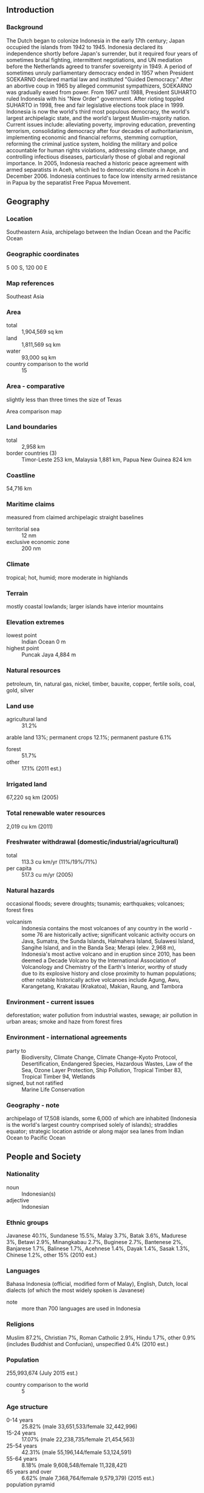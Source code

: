 ** Introduction
*** Background
The Dutch began to colonize Indonesia in the early 17th century; Japan occupied the islands from 1942 to 1945. Indonesia declared its independence shortly before Japan's surrender, but it required four years of sometimes brutal fighting, intermittent negotiations, and UN mediation before the Netherlands agreed to transfer sovereignty in 1949. A period of sometimes unruly parliamentary democracy ended in 1957 when President SOEKARNO declared martial law and instituted "Guided Democracy." After an abortive coup in 1965 by alleged communist sympathizers, SOEKARNO was gradually eased from power. From 1967 until 1988, President SUHARTO ruled Indonesia with his "New Order" government. After rioting toppled SUHARTO in 1998, free and fair legislative elections took place in 1999. Indonesia is now the world's third most populous democracy, the world's largest archipelagic state, and the world's largest Muslim-majority nation. Current issues include: alleviating poverty, improving education, preventing terrorism, consolidating democracy after four decades of authoritarianism, implementing economic and financial reforms, stemming corruption, reforming the criminal justice system, holding the military and police accountable for human rights violations, addressing climate change, and controlling infectious diseases, particularly those of global and regional importance. In 2005, Indonesia reached a historic peace agreement with armed separatists in Aceh, which led to democratic elections in Aceh in December 2006. Indonesia continues to face low intensity armed resistance in Papua by the separatist Free Papua Movement.
** Geography
*** Location
Southeastern Asia, archipelago between the Indian Ocean and the Pacific Ocean
*** Geographic coordinates
5 00 S, 120 00 E
*** Map references
Southeast Asia
*** Area
- total :: 1,904,569 sq km
- land :: 1,811,569 sq km
- water :: 93,000 sq km
- country comparison to the world :: 15
*** Area - comparative
slightly less than three times the size of Texas
- Area comparison map ::  
*** Land boundaries
- total :: 2,958 km
- border countries (3) :: Timor-Leste 253 km, Malaysia 1,881 km, Papua New Guinea 824 km
*** Coastline
54,716 km
*** Maritime claims
measured from claimed archipelagic straight baselines
- territorial sea :: 12 nm
- exclusive economic zone :: 200 nm
*** Climate
tropical; hot, humid; more moderate in highlands
*** Terrain
mostly coastal lowlands; larger islands have interior mountains
*** Elevation extremes
- lowest point :: Indian Ocean 0 m
- highest point :: Puncak Jaya 4,884 m
*** Natural resources
petroleum, tin, natural gas, nickel, timber, bauxite, copper, fertile soils, coal, gold, silver
*** Land use
- agricultural land :: 31.2%
arable land 13%; permanent crops 12.1%; permanent pasture 6.1%
- forest :: 51.7%
- other :: 17.1% (2011 est.)
*** Irrigated land
67,220 sq km (2005)
*** Total renewable water resources
2,019 cu km (2011)
*** Freshwater withdrawal (domestic/industrial/agricultural)
- total :: 113.3  cu km/yr (11%/19%/71%)
- per capita :: 517.3  cu m/yr (2005)
*** Natural hazards
occasional floods; severe droughts; tsunamis; earthquakes; volcanoes; forest fires
- volcanism :: Indonesia contains the most volcanoes of any country in the world - some 76 are historically active; significant volcanic activity occurs on Java, Sumatra, the Sunda Islands, Halmahera Island, Sulawesi Island, Sangihe Island, and in the Banda Sea; Merapi (elev. 2,968 m), Indonesia's most active volcano and in eruption since 2010, has been deemed a Decade Volcano by the International Association of Volcanology and Chemistry of the Earth's Interior, worthy of study due to its explosive history and close proximity to human populations; other notable historically active volcanoes include Agung, Awu, Karangetang, Krakatau (Krakatoa), Makian, Raung, and Tambora
*** Environment - current issues
deforestation; water pollution from industrial wastes, sewage; air pollution in urban areas; smoke and haze from forest fires
*** Environment - international agreements
- party to :: Biodiversity, Climate Change, Climate Change-Kyoto Protocol, Desertification, Endangered Species, Hazardous Wastes, Law of the Sea, Ozone Layer Protection, Ship Pollution, Tropical Timber 83, Tropical Timber 94, Wetlands
- signed, but not ratified :: Marine Life Conservation
*** Geography - note
archipelago of 17,508 islands, some 6,000 of which are inhabited (Indonesia is the world's largest country comprised solely of islands); straddles equator; strategic location astride or along major sea lanes from Indian Ocean to Pacific Ocean
** People and Society
*** Nationality
- noun :: Indonesian(s)
- adjective :: Indonesian
*** Ethnic groups
Javanese 40.1%, Sundanese 15.5%, Malay 3.7%, Batak 3.6%, Madurese 3%, Betawi 2.9%, Minangkabau 2.7%, Buginese 2.7%, Bantenese 2%, Banjarese 1.7%, Balinese 1.7%, Acehnese 1.4%, Dayak 1.4%, Sasak 1.3%, Chinese 1.2%, other 15% (2010 est.)
*** Languages
Bahasa Indonesia (official, modified form of Malay), English, Dutch, local dialects (of which the most widely spoken is Javanese)
- note :: more than 700 languages are used in Indonesia
*** Religions
Muslim 87.2%, Christian 7%, Roman Catholic 2.9%, Hindu 1.7%, other 0.9% (includes Buddhist and Confucian), unspecified 0.4% (2010 est.)
*** Population
255,993,674 (July 2015 est.)
- country comparison to the world :: 5
*** Age structure
- 0-14 years :: 25.82% (male 33,651,533/female 32,442,996)
- 15-24 years :: 17.07% (male 22,238,735/female 21,454,563)
- 25-54 years :: 42.31% (male 55,196,144/female 53,124,591)
- 55-64 years :: 8.18% (male 9,608,548/female 11,328,421)
- 65 years and over :: 6.62% (male 7,368,764/female 9,579,379) (2015 est.)
- population pyramid ::  
*** Dependency ratios
- total dependency ratio :: 49%
- youth dependency ratio :: 41.2%
- elderly dependency ratio :: 7.7%
- potential support ratio :: 13% (2015 est.)
*** Median age
- total :: 29.6 years
- male :: 29 years
- female :: 30.2 years (2015 est.)
*** Population growth rate
0.92% (2015 est.)
- country comparison to the world :: 125
*** Birth rate
16.72 births/1,000 population (2015 est.)
- country comparison to the world :: 110
*** Death rate
6.37 deaths/1,000 population (2015 est.)
- country comparison to the world :: 151
*** Net migration rate
-1.16 migrant(s)/1,000 population (2015 est.)
- country comparison to the world :: 152
*** Urbanization
- urban population :: 53.7% of total population (2015)
- rate of urbanization :: 2.69% annual rate of change (2010-15 est.)
*** Major urban areas - population
JAKARTA (capital) 10.323 million; Surabaya 2.853 million; Bandung 2.544 million; Medan 2.204 million; Semarang 1.63 million; Makassar 1.489 million (2015)
*** Sex ratio
- at birth :: 1.05 male(s)/female
- 0-14 years :: 1.04 male(s)/female
- 15-24 years :: 1.04 male(s)/female
- 25-54 years :: 1.04 male(s)/female
- 55-64 years :: 0.85 male(s)/female
- 65 years and over :: 0.77 male(s)/female
- total population :: 1 male(s)/female (2015 est.)
*** Infant mortality rate
- total :: 24.29 deaths/1,000 live births
- male :: 28.46 deaths/1,000 live births
- female :: 19.92 deaths/1,000 live births (2015 est.)
- country comparison to the world :: 71
*** Life expectancy at birth
- total population :: 72.45 years
- male :: 69.85 years
- female :: 75.17 years (2015 est.)
- country comparison to the world :: 140
*** Total fertility rate
2.15 children born/woman (2015 est.)
- country comparison to the world :: 103
*** Contraceptive prevalence rate
61.9% (2012)
*** Health expenditures
3.1% of GDP (2013)
- country comparison to the world :: 180
*** Physicians density
0.2 physicians/1,000 population (2012)
*** Hospital bed density
0.9 beds/1,000 population (2012)
*** Drinking water source
- improved :: 
urban: 94.2% of population
rural: 79.5% of population
total: 87.4% of population
- unimproved :: 
urban: 5.8% of population
rural: 20.5% of population
total: 12.6% of population (2015 est.)
*** Sanitation facility access
- improved :: 
urban: 72.3% of population
rural: 47.5% of population
total: 60.8% of population
- unimproved :: 
urban: 27.7% of population
rural: 52.5% of population
total: 39.2% of population (2015 est.)
*** HIV/AIDS - adult prevalence rate
0.47% (2014 est.)
- country comparison to the world :: 71
*** HIV/AIDS - people living with HIV/AIDS
660,300 (2014 est.)
- country comparison to the world :: 14
*** HIV/AIDS - deaths
33,700 (2014 est.)
- country comparison to the world :: 8
*** Major infectious diseases
- degree of risk :: very high
- food or waterborne diseases :: bacterial diarrhea, hepatitis A, and typhoid fever
- vectorborne diseases :: dengue fever and malaria
- note :: highly pathogenic H5N1 avian influenza has been identified in this country; it poses a negligible risk with extremely rare cases possible among US citizens who have close contact with birds (2013)
*** Obesity - adult prevalence rate
5.7% (2014)
- country comparison to the world :: 160
*** Children under the age of 5 years underweight
19.9% (2013)
- country comparison to the world :: 31
*** Education expenditures
3.6% of GDP (2012)
- country comparison to the world :: 143
*** Literacy
- definition :: age 15 and over can read and write
- total population :: 93.9%
- male :: 96.3%
- female :: 91.5% (2015 est.)
*** School life expectancy (primary to tertiary education)
- total :: 13 years
- male :: 13 years
- female :: 13 years (2012)
*** Child labor - children ages 5-14
- total number :: 4,026,285
- percentage :: 7%
- note :: data represents children ages 5-17 (2009 est.)
*** Unemployment, youth ages 15-24
- total :: 22.2%
- male :: 21.6%
- female :: 23% (2009 est.)
- country comparison to the world :: 49
** Government
*** Country name
- conventional long form :: Republic of Indonesia
- conventional short form :: Indonesia
- local long form :: Republik Indonesia
- local short form :: Indonesia
- former :: Netherlands East Indies, Dutch East Indies
*** Government type
republic
*** Capital
- name :: Jakarta
- geographic coordinates :: 6 10 S, 106 49 E
- time difference :: UTC+7 (12 hours ahead of Washington, DC, during Standard Time)
- note :: Indonesia has three time zones
*** Administrative divisions
31 provinces (provinsi-provinsi, singular - provinsi), 1 autonomous province*, 1 special region** (daerah-daerah istimewa, singular - daerah istimewa), and 1 national capital district*** (daerah khusus ibukota); Aceh*, Bali, Banten, Bengkulu, Gorontalo, Jakarta Raya***, Jambi, Jawa Barat (West Java), Jawa Tengah (Central Java), Jawa Timur (East Java), Kalimantan Barat (West Kalimantan), Kalimantan Selatan (South Kalimantan), Kalimantan Utara (North Kalimantan), Kalimantan Tengah (Central Kalimantan), Kalimantan Timur (East Kalimantan), Kepulauan Bangka Belitung (Bangka Belitung Islands), Kepulauan Riau (Riau Islands), Lampung, Maluku, Maluku Utara (North Maluku), Nusa Tenggara Barat (West Nusa Tenggara), Nusa Tenggara Timur (East Nusa Tenggara), Papua, Papua Barat (West Papua), Riau, Sulawesi Barat (West Sulawesi), Sulawesi Selatan (South Sulawesi), Sulawesi Tengah (Central Sulawesi), Sulawesi Tenggara (Southeast Sulawesi), Sulawesi Utara (North Sulawesi), Sumatera Barat (West Sumatra), Sumatera Selatan (South Sumatra), Sumatera Utara (North Sumatra), Yogyakarta**
- note :: following the implementation of decentralization beginning on 1 January 2001, regencies and municipalities have become the key administrative units responsible for providing most government services
*** Independence
17 August 1945 (declared)
*** National holiday
Independence Day, 17 August (1945)
*** Constitution
drafted July to August 1945, effective 17 August 1945, abrogated by 1949 and 1950 constitutions, 1945 constitution restored 5 July 1959; amended several times, last in 2002 (2013)
*** Legal system
civil law system based on the Roman-Dutch model and influenced by customary law
*** International law organization participation
has not submitted an ICJ jurisdiction declaration; non-party state to the ICCt
*** Citizenship
- birthright citizenship :: 
- dual citizenship recognized :: no
- residency requirement for naturalization :: 
*** Suffrage
17 years of age; universal and married persons regardless of age
*** Executive branch
- chief of state :: President Joko WIDODO (since 20 October 2014); Vice President Jusuf KALLA (since 20 October 2014); note - the president is both chief of state and head of government
- head of government :: President Joko WIDODO (since 20 October 2014); Vice President Jusuf KALLA (since 20 October 2014)
- cabinet :: Cabinet appointed by the president
- elections/appointments :: president and vice president directly elected by absolute majority popular vote for a 5-year term (eligible for a second term); election last held on 9 July 2014 (next to be held in 2019)
- election results :: Joko WiDODO elected president; percent of vote - Joko WIDODO (PDI-P) 53.2%, PRABOWO Subianto (GERINDRA) 46.8%
*** Legislative branch
- description :: bicameral People's Consultative Assembly or Majelis Permusyawaratan Rakyat consists of the Regional Representative Council or Dewan Perwakilan Daerah (132 seats; non-partisan members directly elected in multi-seat constituencies by proportional representation vote to serve 5-year terms) and the House of Representatives or Dewan Perwakilan Rakyat (560 seats; members directly elected in multi-seat constituencies by single non-transferable vote to serve 5-year terms)
- note :: 29 other parties received less than the 2.5% vote threshold and failed to win so did not obtain any seats; because of election rules, the number of seats won does not always follow the percentage of votes received by parties
- elections :: last held on 9 April 2014 (next to be held in 2019)
- election results :: percent of vote by party - PDI-P 19%, Golkar 15%, Gerindra 12%, PD 10%, PKB 9%, PAN 8%, PKS 7%, NasDem 7%, PPP 7%, Hanura 5%; seats by party - PDI-P 109, Golkar 91, Gerindra 73, PD 61, PKB 47, PAN 49, PKS 40, NasDem 35, PPP 39, Hanura 16
*** Judicial branch
- highest court(s) :: Supreme Court or Mahkamah Agung (51 judges divided into 8 chambers); Constitutional Court or Mahkamah Konstitusi (consists of 9 judges)
- judge selection and term of office :: Supreme Court judges nominated by Judicial Commission, appointed by president with concurrence of parliament; judges serve until retirement at age 65; Constitutional Court judges - 3 nominated by president, 3 by Supreme Court, and 3 by parliament; judges appointed by the president; judges serve until mandatory retirement at age 70
- subordinate courts :: High Courts of Appeal, district courts, religious courts
*** Political parties and leaders
Democrat Party or PD [Susilo Bambang YUDHOYONO]
Functional Groups Party or GOLKAR [Aburizal BAKRIE]
Great Indonesia Movement Party or GERINDRA [PRABOWO Subianto Djojohadikusumo]
Indonesia Democratic Party-Struggle or PDI-P [MEGAWATI Sukarnoputri]
National Awakening Party or PKB [Muhaiman ISKANDAR]
National Mandate Party or PAN [Hatta RAJASA]
People's Conscience Party or HANURA [WIRANTO]
Prosperous Justice Party or PKS [Anis MATTA]
United Development Party or PPP [NA]
*** Political pressure groups and leaders
Commission for the "Disappeared" and Victims of Violence or KontraS
Indonesia Corruption Watch or ICW
Indonesian Forum for the Environment or WALHI
*** International organization participation
ADB, APEC, ARF, ASEAN, BIS, CD, CICA (observer), CP, D-8, EAS, EITI (compliant country), FAO, G-11, G-15, G-20, G-77, IAEA, IBRD, ICAO, ICC (national committees), ICRM, IDA, IDB, IFAD, IFC, IFRCS, IHO, ILO, IMF, IMO, IMSO, Interpol, IOC, IOM (observer), IPU, ISO, ITSO, ITU, ITUC (NGOs), MIGA, MINURSO, MINUSTAH, MONUSCO, NAM, OECD (Enhanced Engagement, OIC, OPCW, PIF (partner), UN, UNAMID, UNCTAD, UNESCO, UNIDO, UNIFIL, UNISFA, UNMIL, UNWTO, UPU, WCO, WFTU (NGOs), WHO, WIPO, WMO, WTO
*** Diplomatic representation in the US
- chief of mission :: Ambassador Budi BOWOLEKSONO (since 21 May 2014)
- chancery :: 2020 Massachusetts Avenue NW, Washington, DC 20036
- telephone :: [1] (202) 775-5200
- FAX :: [1] (202) 775-5365
- consulate(s) general :: Chicago, Houston, Los Angeles, New York, San Francisco
*** Diplomatic representation from the US
- chief of mission :: Ambassador Robert O. BLAKE, Jr. (since 30 January 2014)
- embassy :: Jalan Medan Merdeka Selatan 3-5, Jakarta 10110
- mailing address :: Unit 8129, Box 1, FPO AP 96520
- telephone :: [62] (21) 3435-9000
- FAX :: [62] (21) 386-2259
- consulate general :: Surabaya
- consulate :: Medan
- consular agency :: Bali
*** Flag description
two equal horizontal bands of red (top) and white; the colors derive from the banner of the Majapahit Empire of the 13th-15th centuries; red symbolizes courage, white represents purity
- note :: similar to the flag of Monaco, which is shorter; also similar to the flag of Poland, which is white (top) and red
*** National symbol(s)
garuda (mythical bird); national colors: red, white
*** National anthem
- name :: "Indonesia Raya" (Great Indonesia)
- lyrics/music :: Wage Rudolf SOEPRATMAN
- note :: adopted 1945

** Economy
*** Economy - overview
Indonesia has seen a slowdown in growth since 2012, mostly due to the end of the commodities export boom. During the global financial crisis, Indonesia outperformed its regional neighbors and joined China and India as the only G20 members posting growth. The government has promoted fiscally conservative policies, resulting in a debt-to-GDP ratio of less than 25% and historically low rates of inflation. Fitch and Moody's upgraded Indonesia's credit rating to investment grade in December 2011. Indonesia still struggles with poverty and unemployment, inadequate infrastructure, corruption, a complex regulatory environment, a current account deficit, and unequal resource distribution among regions. President Joko WIDODO - elected in July 2014 - has emphasized maritime and other infrastructure development, and especially increased electric power capacity, since taking office. Fuel subsidies were almost completely removed in early 2015, a move which could help the government increase spending on its development priorities. Indonesia, with the nine other ASEAN members, will continue to move towards participation in the ASEAN Economic Community, though full implementation of economic integration will not be completed by the previously-set deadline of year-end 2015.
*** GDP (purchasing power parity)
$2.676 trillion (2014 est.)
$2.548 trillion (2013 est.)
$2.413 trillion (2012 est.)
- note :: data are in 2014 US dollars
- country comparison to the world :: 10
*** GDP (official exchange rate)
$888.6 billion (2014 est.)
*** GDP - real growth rate
5% (2014 est.)
5.6% (2013 est.)
6% (2012 est.)
- country comparison to the world :: 51
*** GDP - per capita (PPP)
$10,600 (2014 est.)
$10,100 (2013 est.)
$9,600 (2012 est.)
- note :: data are in 2014 US dollars
- country comparison to the world :: 133
*** Gross national saving
30.9% of GDP (2014 est.)
30.7% of GDP (2013 est.)
32.3% of GDP (2012 est.)
- country comparison to the world :: 28
*** GDP - composition, by end use
- household consumption :: 56.2%
- government consumption :: 9%
- investment in fixed capital :: 33.6%
- investment in inventories :: 1.9%
- exports of goods and services :: 23.5%
- imports of goods and services :: -24.4%
 (2014 est.)
*** GDP - composition, by sector of origin
- agriculture :: 14.2%
- industry :: 45.5%
- services :: 40.3% (2014 est.)
*** Agriculture - products
rubber and similar products, palm oil, poultry, beef, forest products, shrimp, cocoa, coffee, medicinal herbs, essential oil, fish and its similar products, and spices
*** Industries
petroleum and natural gas, textiles, automotive, electrical appliances, apparel, footwear, mining, cement, medical instruments and appliances, handicrafts, chemical fertilizers, plywood, rubber, processed food, jewelry, and tourism
*** Industrial production growth rate
4.9% (2014 est.)
- country comparison to the world :: 53
*** Labor force
124.3 million (2014 est.)
- country comparison to the world :: 5
*** Labor force - by occupation
- agriculture :: 38.9%
- industry :: 13.2%
- services :: 47.9% (2012 est.)
*** Unemployment rate
6.1% (2014 est.)
6.3% (2013 est.)
- country comparison to the world :: 58
*** Population below poverty line
11.3% (2014 est.)
*** Household income or consumption by percentage share
- lowest 10% :: 3.4%
- highest 10% :: 28.2% (2010)
*** Distribution of family income - Gini index
36.8 (2009)
39.4 (2005)
- country comparison to the world :: 81
*** Budget
- revenues :: $134.7 billion
- expenditures :: $155.2 billion (2014 est.)
*** Taxes and other revenues
15.7% of GDP (2014 est.)
- country comparison to the world :: 188
*** Budget surplus (+) or deficit (-)
-2.4% of GDP (2014 est.)
- country comparison to the world :: 93
*** Public debt
23.9% of GDP (2014 est.)
23.9% of GDP (2013 est.)
- country comparison to the world :: 133
*** Fiscal year
calendar year
*** Inflation rate (consumer prices)
6.4% (2014 est.)
6.4% (2013 est.)
- country comparison to the world :: 190
*** Central bank discount rate
6.37% (31 December 2010)
6.46% (31 December 2009)
- note :: this figure represents the 3-month SBI rate; the Bank of Indonesia has not employed the one-month SBI since September 2010
- country comparison to the world :: 59
*** Commercial bank prime lending rate
12.6% (31 December 2014 est.)
11.7% (31 December 2013 est.)
- note :: these figures represent the average annualized rate on working capital loans
- country comparison to the world :: 66
*** Stock of narrow money
$78.7 billion (31 December 2014 est.)
$72.78 billion (31 December 2013 est.)
- country comparison to the world :: 41
*** Stock of broad money
$348.6 billion (31 December 2014 est.)
$305.8 billion (31 December 2013 est.)
- country comparison to the world :: 29
*** Stock of domestic credit
$388.1 billion (31 December 2014 est.)
$329.7 billion (31 December 2013 est.)
- country comparison to the world :: 32
*** Market value of publicly traded shares
$396.8 billion (31 December 2012 est.)
$390.1 billion (31 December 2011)
$360.4 billion (31 December 2010 est.)
- country comparison to the world :: 25
*** Current account balance
-$26.23 billion (2014 est.)
-$29.13 billion (2013 est.)
- country comparison to the world :: 184
*** Exports
$175.3 billion (2014 est.)
$182.1 billion (2013 est.)
- country comparison to the world :: 29
*** Exports - commodities
palm oil, oil and gas, ores and slags, electrical appliances, plywood, textiles, rubber
*** Exports - partners
Japan 13.1%, China 10%, Singapore 9.5%, US 9.4%, India 7%, South Korea 6%, Malaysia 5.5% (2014)
*** Imports
$168.4 billion (2014 est.)
$176.3 billion (2013 est.)
- country comparison to the world :: 28
*** Imports - commodities
machinery and equipment, electronic equipment, chemicals, fuels, foodstuffs
*** Imports - partners
China 17.2%, Singapore 14.1%, Japan 9.6%, South Korea 6.7%, Malaysia 6.1%, Thailand 5.5%, US 4.6% (2014)
*** Reserves of foreign exchange and gold
$111.9 billion (31 December 2014 est.)
$99.39 billion (31 December 2013 est.)
- country comparison to the world :: 25
*** Debt - external
$278.5 billion (31 December 2014 est.)
$259.1 billion (31 December 2013 est.)
- country comparison to the world :: 31
*** Stock of direct foreign investment - at home
$255 billion (31 December 2014 est.)
$230.3 billion (31 December 2013 est.)
- country comparison to the world :: 24
*** Stock of direct foreign investment - abroad
$23.27 billion (31 December 2014 est.)
$16.07 billion (31 December 2013 est.)
- country comparison to the world :: 48
*** Exchange rates
Indonesian rupiah (IDR) per US dollar -
12,388 (2014 est.)
12,210 (2013 est.)
9,386.63 (2012 est.)
8,770.43 (2011 est.)
9,090.4 (2010 est.)
** Energy
*** Electricity - production
182.4 billion kWh (2011 est.)
- country comparison to the world :: 24
*** Electricity - consumption
156 billion kWh (2011 est.)
- country comparison to the world :: 24
*** Electricity - exports
0 kWh (2013 est.)
- country comparison to the world :: 153
*** Electricity - imports
2.542 billion kWh (2011 est.)
- country comparison to the world :: 57
*** Electricity - installed generating capacity
41.01 million kW (2011 est.)
- country comparison to the world :: 22
*** Electricity - from fossil fuels
84.7% of total installed capacity (2011 est.)
- country comparison to the world :: 89
*** Electricity - from nuclear fuels
0% of total installed capacity (2011 est.)
- country comparison to the world :: 109
*** Electricity - from hydroelectric plants
12.4% of total installed capacity (2011 est.)
- country comparison to the world :: 110
*** Electricity - from other renewable sources
3% of total installed capacity (2011 est.)
- country comparison to the world :: 69
*** Crude oil - production
929,800 bbl/day (2013 est.)
- country comparison to the world :: 22
*** Crude oil - exports
338,100 bbl/day (2010 est.)
- country comparison to the world :: 23
*** Crude oil - imports
388,400 bbl/day (2010 est.)
- country comparison to the world :: 23
*** Crude oil - proved reserves
3.591 billion bbl (1 January 2014 est.)
- country comparison to the world :: 29
*** Refined petroleum products - production
935,300 bbl/day (2011 est.)
- country comparison to the world :: 21
*** Refined petroleum products - consumption
1.66 million bbl/day (2013 est.)
- country comparison to the world :: 15
*** Refined petroleum products - exports
142,400 bbl/day (2010 est.)
- country comparison to the world :: 40
*** Refined petroleum products - imports
473,400 bbl/day (2011 est.)
- country comparison to the world :: 12
*** Natural gas - production
72.47 billion cu m (2012 est.)
- country comparison to the world :: 12
*** Natural gas - consumption
37.63 billion cu m (2012 est.)
- country comparison to the world :: 25
*** Natural gas - exports
34.84 billion cu m (2012 est.)
- country comparison to the world :: 11
*** Natural gas - imports
0 cu m (2012 est.)
- country comparison to the world :: 208
*** Natural gas - proved reserves
2.955 trillion cu m (1 January 2014 est.)
- country comparison to the world :: 13
*** Carbon dioxide emissions from consumption of energy
456.2 million Mt (2012 est.)
- country comparison to the world :: 15
** Communications
*** Telephones - fixed lines
- total subscriptions :: 29.64 million
- subscriptions per 100 inhabitants :: 12 (2014 est.)
- country comparison to the world :: 11
*** Telephones - mobile cellular
- total :: 319 million
- subscriptions per 100 inhabitants :: 126 (2014 est.)
- country comparison to the world :: 4
*** Telephone system
- general assessment :: domestic service includes an interisland microwave system, an HF radio police net, and a domestic satellite communications system; international service good
- domestic :: coverage provided by existing network has been expanded by use of over 200,000 telephone kiosks many located in remote areas; mobile-cellular subscribership growing rapidly
- international :: country code - 62; landing point for both the SEA-ME-WE-3 and SEA-ME-WE-4 submarine cable networks that provide links throughout Asia, the Middle East, and Europe; satellite earth stations - 2 Intelsat (1 Indian Ocean and 1 Pacific Ocean) (2011)
*** Broadcast media
mixture of about a dozen national TV networks - 2 public broadcasters, the remainder private broadcasters - each with multiple transmitters; more than 100 local TV stations; widespread use of satellite and cable TV systems; public radio broadcaster operates 6 national networks, as well as regional and local stations; overall, more than 700 radio stations with more than 650 privately operated (2008)
*** Radio broadcast stations
AM 678, FM 43, shortwave 82 (1998)
*** Television broadcast stations
54 local TV stations (11 national TV networks; each with its group of local transmitters) (2006)
*** Internet country code
.id
*** Internet users
- total :: 42.4 million
- percent of population :: 16.7% (2014 est.)
- country comparison to the world :: 14
** Transportation
*** Airports
673 (2013)
- country comparison to the world :: 10
*** Airports - with paved runways
- total :: 186
- over 3,047 m :: 5
- 2,438 to 3,047 m :: 21
- 1,524 to 2,437 m :: 51
- 914 to 1,523 m :: 72
- under 914 m :: 37 (2013)
*** Airports - with unpaved runways
- total :: 487
- 1,524 to 2,437 m :: 4
- 914 to 1,523 m :: 23
- under 914 m :: 
460 (2013)
*** Heliports
76 (2013)
*** Pipelines
condensate 1,064 km; condensate/gas 150 km; gas 11,702 km; liquid petroleum gas 119 km; oil 7,767 km; oil/gas/water 77 km; refined products 728 km; unknown 53 km; water 44 km (2013)
*** Railways
- total :: 8,159 km
- narrow gauge :: 8,159 km 1.067-m gauge (565 km electrified)
- note :: 4,816 km operational (2014)
- country comparison to the world :: 35
*** Roadways
- total :: 496,607 km
- paved :: 283,102 km
- unpaved :: 213,505 km (2011)
- country comparison to the world :: 14
*** Waterways
21,579 km (2011)
- country comparison to the world :: 7
*** Merchant marine
- total :: 1,340
- by type :: bulk carrier 105, cargo 618, chemical tanker 69, container 120, liquefied gas 28, passenger 49, passenger/cargo 77, petroleum tanker 244, refrigerated cargo 6, roll on/roll off 12, specialized tanker 1, vehicle carrier 11
- foreign-owned :: 69 (China 1, France 1, Greece 1, Japan 8, Jordan 1, Malaysia 1, Norway 3, Singapore 46, South Korea 2, Taiwan 1, UK 2, US 2)
- registered in other countries :: 95 (Bahamas 2, Cambodia 2, China 2, Hong Kong 10, Liberia 4, Marshall Islands 1, Mongolia 2, Panama 10, Singapore 60, Tuvalu 1, unknown 1) (2010)
- country comparison to the world :: 8
*** Ports and terminals
- major seaport(s) :: Banjarmasin, Belawan, Kotabaru, Krueg Geukueh, Palembang, Panjang, Sungai Pakning, Tanjung Perak, Tanjung Priok
- container port(s) (TEUs) :: Tanjung Priok (5,617,562)
- LNG terminal(s) (export) :: Bontang, Tangguh
- LNG terminal(s) (import) :: Arun, Lampung, West Java
*** Transportation - note
the International Maritime Bureau continues to report the territorial and offshore waters in the Strait of Malacca and South China Sea as high risk for piracy and armed robbery against ships; attacks have increased yearly since 2009; in 2014, 100 commercial vessels were attacked and 90 crew members taken hostage; hijacked vessels are often disguised and cargo diverted to ports in East Asia; crews have been murdered or cast adrift
** Military
*** Military branches
Indonesian Armed Forces (Tentara Nasional Indonesia, TNI): Army (TNI-Angkatan Darat (TNI-AD)), Navy (TNI-Angkatan Laut (TNI-AL); includes marines (Korps Marinir, KorMar), naval air arm), Air Force (TNI-Angkatan Udara (TNI-AU)), National Air Defense Command (Kommando Pertahanan Udara Nasional (Kohanudnas)) (2013)
*** Military service age and obligation
18-45 years of age for voluntary military service, with selective conscription authorized; 2-year service obligation, with reserve obligation to age 45 (officers); Indonesian citizens only (2012)
*** Manpower available for military service
- males age 16-49 :: 65,847,171
- females age 16-49 :: 63,228,017 (2010 est.)
*** Manpower fit for military service
- males age 16-49 :: 54,264,299
- females age 16-49 :: 53,274,361 (2010 est.)
*** Manpower reaching militarily significant age annually
- male :: 2,263,892
- female :: 2,191,267 (2010 est.)
*** Military expenditures
0.78% of GDP (2012)
0.67% of GDP (2011)
0.78% of GDP (2010)
- country comparison to the world :: 116
** Transnational Issues
*** Disputes - international
Indonesia has a stated foreign policy objective of establishing stable fixed land and maritime boundaries with all of its neighbors; three stretches of land borders with Timor-Leste have yet to be delimited, two of which are in the Oecussi exclave area, and no maritime or Exclusive Economic Zone (EEZ) boundaries have been established between the countries; many refugees from Timor-Leste who left in 2003 still reside in Indonesia and refuse repatriation; all borders between Indonesia and Australia have been agreed upon bilaterally, but a 1997 treaty that would settle the last of their maritime and EEZ boundary has yet to be ratified by Indonesia's legislature; Indonesian groups challenge Australia's claim to Ashmore Reef; Australia has closed parts of the Ashmore and Cartier Reserve to Indonesian traditional fishing and placed restrictions on certain catches; land and maritime negotiations with Malaysia are ongoing, and disputed areas include the controversial Tanjung Datu and Camar Wulan border area in Borneo and the maritime boundary in the Ambalat oil block in the Celebes Sea; Indonesia and Singapore continue to work on finalizing their 1973 maritime boundary agreement by defining unresolved areas north of Indonesia's Batam Island; Indonesian secessionists, squatters, and illegal migrants create repatriation problems for Papua New Guinea; maritime delimitation talks continue with Palau; EEZ negotiations with Vietnam are ongoing, and the two countries in Fall 2011 agreed to work together to reduce illegal fishing along their maritime boundary
*** Refugees and internally displaced persons
- IDPs :: at least 31,440 (inter-communal, inter-faith, and separatist violence between 1998 and 2004 in Aceh and Papua; religious attacks and land conflicts in 2012 and 2013; most IDPs in Aceh, Maluku, East Nusa Tengarra) (2015) (2011)
*** Illicit drugs
illicit producer of cannabis largely for domestic use; producer of methamphetamine and ecstasy; President WIDODO's war on drugs has led to an increase in death sentences and executions, particularly of foreign drug traffickers (2015)